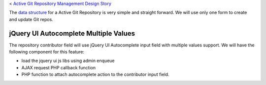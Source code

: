 < `Active Git Repository Management Design Story 
<wp_gitweb_Git_Repo_Management.rst>`_

The `data structure <wp-gitweb-story-data-structure.rst>`_ for 
a Active Git Repository is very simple and straight forward. 
We will use only one form to create and update Git repos.

jQuery UI Autocomplete Multiple Values
--------------------------------------

The repository contributor field will use jQuery UI Autocomplete input
field with multiple values support.
We will have the following component for this feature:

- load the jquery ui js libs using admin enqueue
- AJAX request PHP callback function
- PHP function to attach autocomplete action to the contributor input field.

